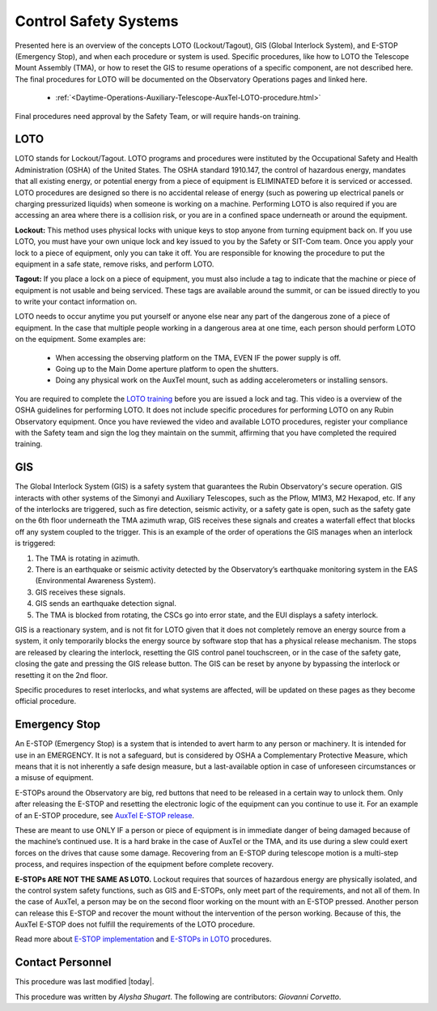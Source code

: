 .. This is a template for operational procedures. Each procedure will have its own sub-directory. This comment may be deleted when the template is copied to the destination.

.. Review the README in this procedure's directory on instructions to contribute.
.. Static objects, such as figures, should be stored in the _static directory. Review the _static/README in this procedure's directory on instructions to contribute.
.. Do not remove the comments that describe each section. They are included to provide guidance to contributors.
.. Do not remove other content provided in the templates, such as a section. Instead, comment out the content and include comments to explain the situation. For example:
	- If a section within the template is not needed, comment out the section title and label reference. Include a comment explaining why this is not required.
    - If a file cannot include a title (surrounded by ampersands (#)), comment out the title from the template and include a comment explaining why this is implemented (in addition to applying the ``title`` directive).

.. Include one Primary Author and list of Contributors (comma separated) between the asterisks (*):
.. |author| replace:: *Alysha Shugart*
.. If there are no contributors, write "none" between the asterisks. Do not remove the substitution.
.. |contributors| replace:: *Giovanni Corvetto*

.. This is the label that can be used as for cross referencing this procedure.
.. Recommended format is "Directory Name"-"Title Name"  -- Spaces should be replaced by hyphens.
.. _Daytime-Operations-Safety-Control-Safety-Systems:
.. Each section should includes a label for cross referencing to a given area.
.. Recommended format for all labels is "Title Name"-"Section Name" -- Spaces should be replaced by hyphens.
.. To reference a label that isn't associated with an reST object such as a title or figure, you must include the link an explicit title using the syntax :ref:`link text <label-name>`.
.. An error will alert you of identical labels during the build process.

######################
Control Safety Systems
######################

Presented here is an overview of the concepts LOTO (Lockout/Tagout), GIS (Global Interlock System), and E-STOP (Emergency Stop), and when each procedure or system is used. 
Specific procedures, like how to LOTO the Telescope Mount Assembly (TMA), or how to reset the GIS to resume operations of a specific component, are not described here. 
The final procedures for LOTO will be documented on the Observatory Operations pages and linked here. 

    - :ref:`<Daytime-Operations-Auxiliary-Telescope-AuxTel-LOTO-procedure.html>`

Final procedures need approval by the Safety Team, or will require hands-on training. 

.. _Daytime-Operations-Safety-Control-Safety-Systems-LOTO:

LOTO
^^^^
LOTO stands for Lockout/Tagout. 
LOTO programs and procedures were instituted by the Occupational Safety and Health Administration (OSHA) of the United States. 
The OSHA standard 1910.147, the control of hazardous energy, mandates that all existing energy, or potential energy from a piece of equipment is ELIMINATED before it is serviced or accessed. 
LOTO procedures are designed so there is no accidental release of energy (such as powering up electrical panels or charging pressurized liquids) when someone is working on a machine.
Performing LOTO is also required if you are accessing an area where there is a collision risk, or you are in a confined space underneath or around the equipment.

**Lockout:** This method uses physical locks with unique keys to stop anyone from turning equipment back on. 
If you use LOTO, you must have your own unique lock and key issued to you by the Safety or SIT-Com team. 
Once you apply your lock to a piece of equipment, only you can take it off. 
You are responsible for knowing the procedure to put the equipment in a safe state, remove risks, and perform LOTO. 

**Tagout:** If you place a lock on a piece of equipment, you must also include a tag to indicate that the machine or piece of equipment is not usable and being serviced. 
These tags are available around the summit, or can be issued directly to you to write your contact information on. 

LOTO needs to occur anytime you put yourself or anyone else near any part of the dangerous zone of a piece of equipment. 
In the case that multiple people working in a dangerous area at one time, each person should perform LOTO on the equipment.
Some examples are:

    -	When accessing the observing platform on the TMA, EVEN IF the power supply is off.
    -	Going up to the Main Dome aperture platform to open the shutters.
    -	Doing any physical work on the AuxTel mount, such as adding accelerometers or installing sensors.

You are required to complete the `LOTO training <https://drive.google.com/file/d/1zKtvqbjtLcOuefIXvZ4KTSdCNThznWs9/view?usp=share_link>`_ before you are issued a lock and tag. 
This video is a overview of the OSHA guidelines for performing LOTO.
It does not include specific procedures for performing LOTO on any Rubin Observatory equipment. 
Once you have reviewed the video and available LOTO procedures, register your compliance with the Safety team and sign the log they maintain on the summit, affirming that you have completed the required training. 

.. _Daytime-Operations-Safety-Control-Safety-Systems-GIS:

GIS
^^^
The Global Interlock System (GIS) is a safety system that guarantees the Rubin Observatory's secure operation. 
GIS interacts with other systems of the Simonyi and Auxiliary Telescopes, such as the Pflow, M1M3, M2 Hexapod, etc. 
If any of the interlocks are triggered, such as fire detection, seismic activity, or a safety gate is open, such as the safety gate on the 6th floor underneath the TMA azimuth wrap, GIS receives these signals and creates a waterfall effect that blocks off any system coupled to the trigger. 
This is an example of the order of operations the GIS manages when an interlock is triggered:

1.	The TMA is rotating in azimuth.
2.	There is an earthquake or seismic activity detected by the Observatory’s earthquake monitoring system in the EAS (Environmental Awareness System).
3.	GIS receives these signals. 
4.	GIS sends an earthquake detection signal.
5.	The TMA is blocked from rotating, the CSCs go into error state, and the EUI displays a safety interlock.

GIS is a reactionary system, and is not fit for LOTO given that it does not completely remove an energy source from a system, it only temporarily blocks the energy source by software stop that has a physical release mechanism.
The stops are released by clearing the interlock, resetting the GIS control panel touchscreen, or in the case of the safety gate, closing the gate and pressing the GIS release button. 
The GIS can be reset by anyone by bypassing the interlock or resetting it on the 2nd floor. 

Specific procedures to reset interlocks, and what systems are affected, will be updated on these pages as they become official procedure. 

.. _Daytime-Operations-Safety-Control-Safety-Systems-Emergency-Stop:

Emergency Stop
^^^^^^^^^^^^^^

An E-STOP (Emergency Stop) is a system that is intended to avert harm to any person or machinery. 
It is intended for use in an EMERGENCY. It is not a safeguard, but is considered by OSHA a Complementary Protective Measure, which means that it is not inherently a safe design measure, but a last-available option in case of unforeseen circumstances or a misuse of equipment. 

E-STOPs around the Observatory are big, red buttons that need to be released in a certain way to unlock them. 
Only after releasing the E-STOP and resetting the electronic logic of the equipment can you continue to use it. 
For an example of an E-STOP procedure, see `AuxTel E-STOP release <https://obs-ops.lsst.io/Daytime-Operations/Auxiliary-Telescope/AuxTel-E-Stop-Procedure/E-Stop-Procecure.html>`_. 

These are meant to use ONLY IF a person or piece of equipment is in immediate danger of being damaged because of the machine’s continued use. 
It is a hard brake in the case of AuxTel or the TMA, and its use during a slew could exert forces on the drives that cause some damage. 
Recovering from an E-STOP during telescope motion is a multi-step process, and requires inspection of the equipment before complete recovery. 

**E-STOPs ARE NOT THE SAME AS LOTO.** 
Lockout requires that sources of hazardous energy are physically isolated, and the control system safety functions, such as GIS and E-STOPs, only meet part of the requirements, and not all of them. 
In the case of AuxTel, a person may be on the second floor working on the mount with an E-STOP pressed. 
Another person can release this E-STOP and recover the mount without the intervention of the person working. 
Because of this, the AuxTel E-STOP does not fulfill the requirements of the LOTO procedure. 

Read more about `E-STOP implementation <https://machinerysafety101.com/2009/03/06/emergency-stop-whats-so-confusing-about-that/>`_ and `E-STOPs in LOTO <https://machinerysafety101.com/2010/11/29/using-e-stops-in-lockout-procedures/>`_ procedures. 

.. _Daytime-Operations-Safety-Control-Safety-Systems-Contact-Personnel:

Contact Personnel
^^^^^^^^^^^^^^^^^

This procedure was last modified |today|.

This procedure was written by |author|. The following are contributors: |contributors|.
